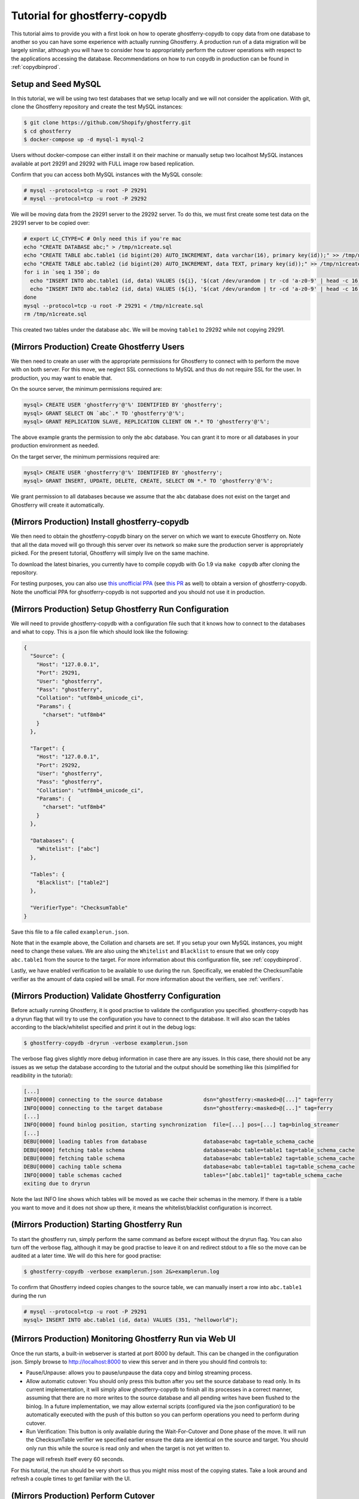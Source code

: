 .. _tutorialcopydb:

==============================
Tutorial for ghostferry-copydb
==============================

This tutorial aims to provide you with a first look on how to operate
ghostferry-copydb to copy data from one database to another so you can have
some experience with actually running Ghostferry. A production run of a data
migration will be largely similar, although you will have to consider how to
appropriately perform the cutover operations with respect to the applications
accessing the database. Recommendations on how to run copydb in production can
be found in :ref:`copydbinprod`.

Setup and Seed MySQL
--------------------

In this tutorial, we will be using two test databases that we setup locally and
we will not consider the application. With git, clone the Ghostferry repository
and create the test MySQL instances:

.. code-block:: shell-session

  $ git clone https://github.com/Shopify/ghostferry.git
  $ cd ghostferry
  $ docker-compose up -d mysql-1 mysql-2

Users without docker-compose can either install it on their machine or manually
setup two localhost MySQL instances available at port 29291 and 29292 with FULL
image row based replication.

Confirm that you can access both MySQL instances with the MySQL console:

.. code-block:: shell-session

  # mysql --protocol=tcp -u root -P 29291
  # mysql --protocol=tcp -u root -P 29292

We will be moving data from the 29291 server to the 29292 server. To do this,
we must first create some test data on the 29291 server to be copied over:

.. code-block:: shell-session

  # export LC_CTYPE=C # Only need this if you're mac
  echo "CREATE DATABASE abc;" > /tmp/n1create.sql
  echo "CREATE TABLE abc.table1 (id bigint(20) AUTO_INCREMENT, data varchar(16), primary key(id));" >> /tmp/n1create.sql
  echo "CREATE TABLE abc.table2 (id bigint(20) AUTO_INCREMENT, data TEXT, primary key(id));" >> /tmp/n1create.sql
  for i in `seq 1 350`; do
    echo "INSERT INTO abc.table1 (id, data) VALUES (${i}, '$(cat /dev/urandom | tr -cd 'a-z0-9' | head -c 16)');" >> /tmp/n1create.sql
    echo "INSERT INTO abc.table2 (id, data) VALUES (${i}, '$(cat /dev/urandom | tr -cd 'a-z0-9' | head -c 16)');" >> /tmp/n1create.sql
  done
  mysql --protocol=tcp -u root -P 29291 < /tmp/n1create.sql
  rm /tmp/n1create.sql

This created two tables under the database ``abc``. We will be moving
``table1`` to 29292 while not copying 29291.

(Mirrors Production) Create Ghostferry Users
--------------------------------------------

We then need to create an user with the appropriate permissions for Ghostferry
to connect with to perform the move with on both server. For this move, we
neglect SSL connections to MySQL and thus do not require SSL for the user. In
production, you may want to enable that.

On the source server, the minimum permissions required are:

.. code-block:: shell-session

  mysql> CREATE USER 'ghostferry'@'%' IDENTIFIED BY 'ghostferry';
  mysql> GRANT SELECT ON `abc`.* TO 'ghostferry'@'%';
  mysql> GRANT REPLICATION SLAVE, REPLICATION CLIENT ON *.* TO 'ghostferry'@'%';

The above example grants the permission to only the ``abc`` database. You can
grant it to more or all databases in your production environment as needed.

On the target server, the minimum permissions required are:

.. code-block:: shell-session

  mysql> CREATE USER 'ghostferry'@'%' IDENTIFIED BY 'ghostferry';
  mysql> GRANT INSERT, UPDATE, DELETE, CREATE, SELECT ON *.* TO 'ghostferry'@'%';

We grant permission to all databases because we assume that the ``abc``
database does not exist on the target and Ghostferry will create it
automatically.

(Mirrors Production) Install ghostferry-copydb
----------------------------------------------

We then need to obtain the ghostferry-copydb binary on the server on which we
want to execute Ghostferry on. Note that all the data moved will go through
this server over its network so make sure the production server is
appropriately picked. For the present tutorial, Ghostferry will simply live on
the same machine.

To download the latest binaries, you currently have to compile copydb with
Go 1.9 via ``make copydb`` after cloning the repository.

For testing purposes, you can also use `this unofficial PPA
<https://launchpad.net/~shuhao/+archive/ubuntu/ghostferry-unofficial>`_ (see
`this PR <https://github.com/Shopify/ghostferry/pull/15>`_ as well) to obtain a
version of ghostferry-copydb. Note the unofficial PPA for ghsotferry-copydb is
not supported and you should not use it in production.

(Mirrors Production) Setup Ghostferry Run Configuration
-------------------------------------------------------

We will need to provide ghostferry-copydb with a configuration file such that
it knows how to connect to the databases and what to copy. This is a json file
which should look like the following:

.. code-block:: json

  {
    "Source": {
      "Host": "127.0.0.1",
      "Port": 29291,
      "User": "ghostferry",
      "Pass": "ghostferry",
      "Collation": "utf8mb4_unicode_ci",
      "Params": {
        "charset": "utf8mb4"
      }
    },

    "Target": {
      "Host": "127.0.0.1",
      "Port": 29292,
      "User": "ghostferry",
      "Pass": "ghostferry",
      "Collation": "utf8mb4_unicode_ci",
      "Params": {
        "charset": "utf8mb4"
      }
    },

    "Databases": {
      "Whitelist": ["abc"]
    },

    "Tables": {
      "Blacklist": ["table2"]
    },

    "VerifierType": "ChecksumTable"
  }

Save this file to a file called ``examplerun.json``.

Note that in the example above, the Collation and charsets are set. If you
setup your own MySQL instances, you might need to change these values.  We are
also using the ``Whitelist`` and ``Blacklist`` to ensure that we only copy
``abc.table1`` from the source to the target. For more information about this
configuration file, see :ref:`copydbinprod`.

Lastly, we have enabled verification to be available to use during the run.
Specifically, we enabled the ChecksumTable verifier as the amount of data
copied will be small. For more information about the verifiers, see
:ref:`verifiers`.

(Mirrors Production) Validate Ghostferry Configuration
------------------------------------------------------

Before actually running Ghostferry, it is good practise to validate the
configuration you specified. ghostferry-copydb has a dryrun flag that will try
to use the configuration you have to connect to the database. It will also scan
the tables according to the black/whitelist specified and print it out in the
debug logs:

.. code-block:: shell-session

  $ ghostferry-copydb -dryrun -verbose examplerun.json

The verbose flag gives slightly more debug information in case there are any
issues. In this case, there should not be any issues as we setup the database
according to the tutorial and the output should be something like this
(simplified for readibility in the tutorial):

.. code-block:: text

  [...]
  INFO[0000] connecting to the source database             dsn="ghostferry:<masked>@[...]" tag=ferry
  INFO[0000] connecting to the target database             dsn="ghostferry:<masked>@[...]" tag=ferry
  [...]
  INFO[0000] found binlog position, starting synchronization  file=[...] pos=[...] tag=binlog_streamer
  [...]
  DEBU[0000] loading tables from database                  database=abc tag=table_schema_cache
  DEBU[0000] fetching table schema                         database=abc table=table1 tag=table_schema_cache
  DEBU[0000] fetching table schema                         database=abc table=table2 tag=table_schema_cache
  DEBU[0000] caching table schema                          database=abc table=table1 tag=table_schema_cache
  INFO[0000] table schemas cached                          tables="[abc.table1]" tag=table_schema_cache
  exiting due to dryrun

Note the last INFO line shows which tables will be moved as we cache their
schemas in the memory. If there is a table you want to move and it does not
show up there, it means the whitelist/blacklist configuration is incorrect.

(Mirrors Production) Starting Ghostferry Run
--------------------------------------------

To start the ghostferry run, simply perform the same command as before except
without the dryrun flag. You can also turn off the verbose flag, although it
may be good practise to leave it on and redirect stdout to a file so the move
can be audited at a later time. We will do this here for good practise:

.. code-block:: shell-session

  $ ghostferry-copydb -verbose examplerun.json 2&>examplerun.log

To confirm that Ghostferry indeed copies changes to the source table, we can
manually insert a row into ``abc.table1`` during the run

.. code-block:: shell-session

  # mysql --protocol=tcp -u root -P 29291
  mysql> INSERT INTO abc.table1 (id, data) VALUES (351, "helloworld");

(Mirrors Production) Monitoring Ghostferry Run via Web UI
---------------------------------------------------------

Once the run starts, a built-in webserver is started at port 8000 by default.
This can be changed in the configuration json. Simply browse to
http://localhost:8000 to view this server and in there you should find controls
to:

- Pause/Unpause: allows you to pause/unpause the data copy and binlog streaming
  process.
- Allow automatic cutover: You should only press this button after you set the
  source database to read only. In its current implementation, it will simply
  allow ghostferry-copydb to finish all its processes in a correct manner,
  assuming that there are no more writes to the source database and all pending
  writes have been flushed to the binlog. In a future implementation, we may
  allow external scripts (configured via the json configuration) to be
  automatically executed with the push of this button so you can perform
  operations you need to perform during cutover.
- Run Verification: This button is only available during the Wait-For-Cutover
  and Done phase of the move. It will run the ChecksumTable verifier we
  specified earlier ensure the data are identical on the source and target. You
  should only run this while the source is read only and when the target is not
  yet written to.

The page will refresh itself every 60 seconds.

For this tutorial, the run should be very short so thus you might miss most of
the copying states. Take a look around and refresh a couple times to get
familiar with the UI.

(Mirrors Production) Perform Cutover
------------------------------------

In the default configuration, cutover is triggered manually. During cutover,
you must stop writes to the data on the source database. For the purpose of
this tutorial, we will set the source database to read only. Even though we
have no applications writing to the source in this case, let's do it anyway so
we get into the habit of thinking of this step:

.. code-block:: shell-session

  # mysql --protocol=tcp -u root -P 29291
  mysql> FLUSH TABLES WITH READ LOCK; -- Ensure all writes are done
  mysql> SET GLOBAL read_only = ON;   -- Sets the database to read only
  mysql> FLUSH BINARY LOGS            -- Ensure all writes are record in binlog

The last step ``FLUSH BINARY LOGS`` is not necessarily required if you run your
MySQL server with ``sync_binlog=1``. If you're running Ghostferry from a source
that is a replica, you need to also use turn option ``RunFerryFromReplica`` on
in the config json as well as other options. See
`<https://godoc.org/github.com/Shopify/ghostferry/copydb#Config>`_ for more
details.

We can then go back to the web ui and click the Allow Automatic Cutover button.
In a second or two the ghostferry binlog streaming process should stop. Refresh
the page until you see the state to be DONE.

(Mirrors Production) Verify Source and Target Data are Identical
----------------------------------------------------------------

At this point, the data on the source and target should be identical. To
confirm this is the case, click the Run Verification button in the web ui to
perform the verification in the background. Refresh the page a couple of times
until it tells you the verification was successful.

Additionally, since we manually inserted a row earlier, we should be able to
find it via:

.. code-block:: shell-session

  # mysql --protocol=tcp -u root -P 29292
  mysql> SELECT * FROM abc.table1 WHERE id = 351;

Finishing Ghostferry Run and Next Steps
---------------------------------------

At this point, the data on the source and target are verified identical and
Ghostferry will no longer propagate data from 29291 to 29292. In a production
situation, you can now notify all applications using the source database to use
the target database.

The control server UI will stay up indefinitely, to stop it, simply press
CTRL+C to interrupt the ghostferry-copydb process.
